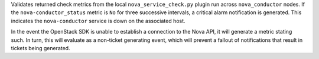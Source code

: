 Validates returned check metrics from the local
``nova_service_check.py`` plugin run across ``nova_conductor`` nodes. If
the ``nova-conductor_status`` metric is ``No`` for three successive
intervals, a critical alarm notification is generated. This indicates
the ``nova-conductor`` service is down on the associated host.

In the event the OpenStack SDK is unable to establish a connection to
the Nova API, it will generate a metric stating such. In turn, this
will evaluate as a non-ticket generating event, which will prevent a
fallout of notifications that result in tickets being generated.
